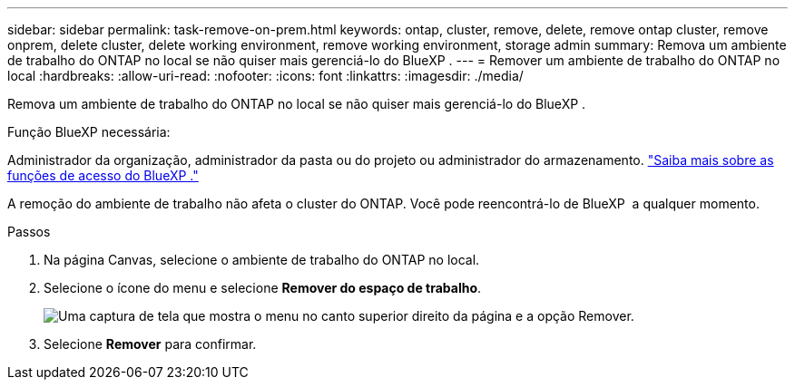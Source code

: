 ---
sidebar: sidebar 
permalink: task-remove-on-prem.html 
keywords: ontap, cluster, remove, delete, remove ontap cluster, remove onprem, delete cluster, delete working environment, remove working environment, storage admin 
summary: Remova um ambiente de trabalho do ONTAP no local se não quiser mais gerenciá-lo do BlueXP . 
---
= Remover um ambiente de trabalho do ONTAP no local
:hardbreaks:
:allow-uri-read: 
:nofooter: 
:icons: font
:linkattrs: 
:imagesdir: ./media/


[role="lead"]
Remova um ambiente de trabalho do ONTAP no local se não quiser mais gerenciá-lo do BlueXP .

.Função BlueXP necessária:
Administrador da organização, administrador da pasta ou do projeto ou administrador do armazenamento. link:https://docs.netapp.com/us-en/bluexp-setup-admin/reference-iam-predefined-roles.html["Saiba mais sobre as funções de acesso do BlueXP ."^]

A remoção do ambiente de trabalho não afeta o cluster do ONTAP. Você pode reencontrá-lo de BlueXP  a qualquer momento.

.Passos
. Na página Canvas, selecione o ambiente de trabalho do ONTAP no local.
. Selecione o ícone do menu e selecione *Remover do espaço de trabalho*.
+
image:screenshot_remove_onprem.png["Uma captura de tela que mostra o menu no canto superior direito da página e a opção Remover."]

. Selecione *Remover* para confirmar.

